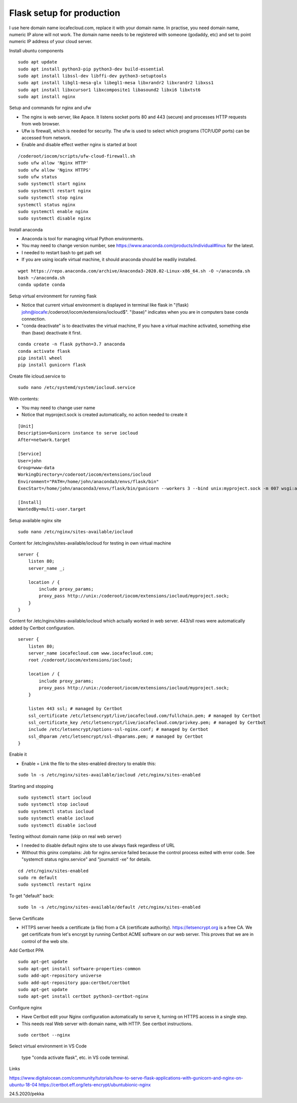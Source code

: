 Flask setup for production
================================
I use here domain name iocafecloud.com, replace it with your domain name. In practise, you
need domain name, numeric IP alone will not work. The domain name needs to be registered
with someone (godaddy, etc) and set to point numeric IP address of your cloud server.

Install ubuntu components

::

    sudo apt update
    sudo apt install python3-pip python3-dev build-essential
    sudo apt install libssl-dev libffi-dev python3-setuptools 
    sudo apt install libgl1-mesa-glx libegl1-mesa libxrandr2 libxrandr2 libxss1
    sudo apt install libxcursor1 libxcomposite1 libasound2 libxi6 libxtst6
    sudo apt install nginx


Setup and commands for nginx and ufw

* The nginx is web server, like Apace. It listens socket ports 80 and 443 (secure) and
  processes HTTP requests from web browser. 
* Ufw is firewall, which is needed for security. The ufw is used to select which programs
  (TCP/UDP ports) can be accessed from network. 
* Enable and disable effect wether nginx is started at boot

::

    /coderoot/iocom/scripts/ufw-cloud-firewall.sh
    sudo ufw allow 'Nginx HTTP'
    sudo ufw allow 'Nginx HTTPS'
    sudo ufw status
    sudo systemctl start nginx
    sudo systemctl restart nginx
    sudo systemctl stop nginx
    systemctl status nginx
    sudo systemctl enable nginx
    sudo systemctl disable nginx


Install anaconda

* Anaconda is tool for managing virtual Python environments.
* You may need to change version number, see https://www.anaconda.com/products/individual#linux for the latest.
* I needed to restart bash to get path set
* If you are using iocafe virtual machine, it should anaconda should be readily installed.

::

    wget https://repo.anaconda.com/archive/Anaconda3-2020.02-Linux-x86_64.sh -O ~/anaconda.sh
    bash ~/anaconda.sh
    conda update conda

Setup virtual environment for running flask

* Notice that current virtual environment is displayed in terminal 
  like flask in "(flask) john@iocafe:/coderoot/iocom/extensions/iocloud$".
  "(base)" indicates when you are in computers base conda connection.
* "conda deactivate" is to deactivates the virtual machine, If you have
  a virtual machine activated, something else than (base) deactivate it first. 

::

    conda create -n flask python=3.7 anaconda
    conda activate flask
    pip install wheel
    pip install gunicorn flask

Create file icloud.service to 

::

    sudo nano /etc/systemd/system/iocloud.service

With contents:

* You may need to change user name
* Notice that myproject.sock is created automatically, no action needed to create it

::

    [Unit]
    Description=Gunicorn instance to serve iocloud
    After=network.target

    [Service]
    User=john
    Group=www-data
    WorkingDirectory=/coderoot/iocom/extensions/iocloud
    Environment="PATH=/home/john/anaconda3/envs/flask/bin"
    ExecStart=/home/john/anaconda3/envs/flask/bin/gunicorn --workers 3 --bind unix:myproject.sock -m 007 wsgi:app

    [Install]
    WantedBy=multi-user.target


Setup available nginx site 

::

    sudo nano /etc/nginx/sites-available/iocloud
    
    
Content for /etc/nginx/sites-available/iocloud for testing in own virtual machine

::

    server {
	listen 80;
	server_name _;
	    
	location / {
	    include proxy_params;
	    proxy_pass http://unix:/coderoot/iocom/extensions/iocloud/myproject.sock;
	}
    }

Content for /etc/nginx/sites-available/iocloud which actually worked in web server. 
443/sll rows were automatically added by Certbot configuration.

::
    
    server {
        listen 80;
        server_name iocafecloud.com www.iocafecloud.com;
        root /coderoot/iocom/extensions/iocloud;

        location / {
            include proxy_params;
            proxy_pass http://unix:/coderoot/iocom/extensions/iocloud/myproject.sock;
        }

        listen 443 ssl; # managed by Certbot
        ssl_certificate /etc/letsencrypt/live/iocafecloud.com/fullchain.pem; # managed by Certbot
        ssl_certificate_key /etc/letsencrypt/live/iocafecloud.com/privkey.pem; # managed by Certbot
        include /etc/letsencrypt/options-ssl-nginx.conf; # managed by Certbot
        ssl_dhparam /etc/letsencrypt/ssl-dhparams.pem; # managed by Certbot
    }
    

Enable it

* Enable = Link the file to the sites-enabled directory to enable this:

::

    sudo ln -s /etc/nginx/sites-available/iocloud /etc/nginx/sites-enabled
    
Starting and stopping
    
::
    
    sudo systemctl start iocloud
    sudo systemctl stop iocloud
    sudo systemctl status iocloud
    sudo systemctl enable iocloud
    sudo systemctl disable iocloud

Testing without domain name (skip on real web server)

* I needed to disable default nginx site to use always flask regardless of URL
* Without this gninx complains: Job for nginx.service failed because the control process exited 
  with error code. See "systemctl status nginx.service" and "journalctl -xe" for details.

::
   
    cd /etc/nginx/sites-enabled
    sudo rm default
    sudo systemctl restart nginx
   
To get "default" back:   
   
::

    sudo ln -s /etc/nginx/sites-available/default /etc/nginx/sites-enabled
   
Serve Certificate

* HTTPS server heeds a certificate (a file) from a CA (certificate authority). https://letsencrypt.org
  is a free CA. We get certificate from let's encrypt by running Certbot ACME software on our web server.
  This proves that we are in control of the web site.


Add Certbot PPA

::

    sudo apt-get update
    sudo apt-get install software-properties-common
    sudo add-apt-repository universe
    sudo add-apt-repository ppa:certbot/certbot
    sudo apt-get update
    sudo apt-get install certbot python3-certbot-nginx

Configure nginx

* Have Certbot edit your Nginx configuration automatically to serve it, turning on HTTPS access in a single step. 
* This needs real Web server with domain name, with HTTP. See certbot instructions.

::

    sudo certbot --nginx

Select virtual environment in VS Code

.. figure:: pics/conda-activate-in-visual-studio-code.png

   type "conda activate flask", etc. in VS code terminal.




Links   

https://www.digitalocean.com/community/tutorials/how-to-serve-flask-applications-with-gunicorn-and-nginx-on-ubuntu-18-04
https://certbot.eff.org/lets-encrypt/ubuntubionic-nginx

24.5.2020/pekka
